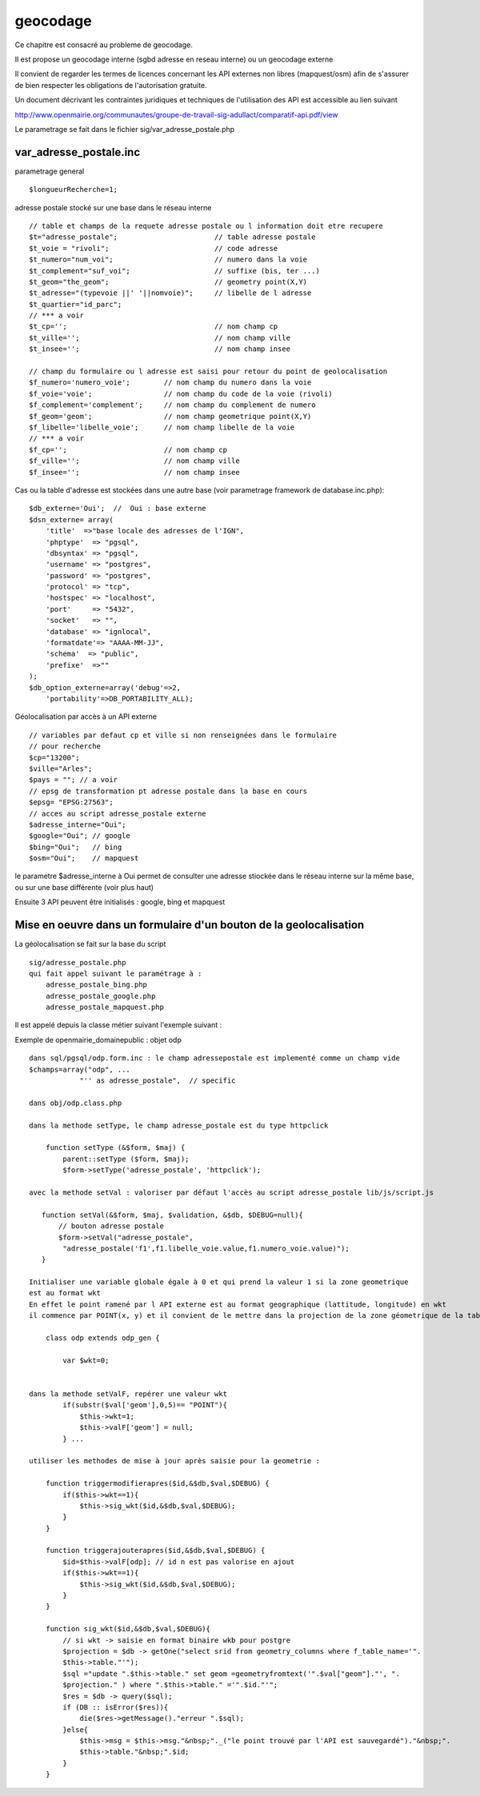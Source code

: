 .. _geocodage:

#########
geocodage
#########


Ce chapitre est consacré au probleme de geocodage.


Il est propose un geocodage interne (sgbd adresse en reseau interne) ou un geocodage externe

Il convient de regarder les termes de licences concernant les API externes non libres
(mapquest/osm) afin de s'assurer de bien respecter les obligations de l'autorisation
gratuite.

Un document décrivant les contraintes juridiques et techniques de l'utilisation des API
est accessible au lien suivant ::

http://www.openmairie.org/communautes/groupe-de-travail-sig-adullact/comparatif-api.pdf/view


Le parametrage se fait dans le fichier sig/var_adresse_postale.php


var_adresse_postale.inc
=======================

parametrage general ::


    $longueurRecherche=1;


adresse postale stocké sur une base dans le réseau interne ::

    // table et champs de la requete adresse postale ou l information doit etre recupere
    $t="adresse_postale";                       // table adresse postale
    $t_voie = "rivoli";                         // code adresse 
    $t_numero="num_voi";                        // numero dans la voie
    $t_complement="suf_voi";                    // suffixe (bis, ter ...)
    $t_geom="the_geom";                         // geometry point(X,Y)
    $t_adresse="(typevoie ||' '||nomvoie)";     // libelle de l adresse
    $t_quartier="id_parc";
    // *** a voir 
    $t_cp='';                                   // nom champ cp
    $t_ville='';                                // nom champ ville
    $t_insee='';                                // nom champ insee

    // champ du formulaire ou l adresse est saisi pour retour du point de geolocalisation
    $f_numero='numero_voie';        // nom champ du numero dans la voie
    $f_voie='voie';                 // nom champ du code de la voie (rivoli) 
    $f_complement='complement';     // nom champ du complement de numero
    $f_geom='geom';                 // nom champ geometrique point(X,Y)
    $f_libelle='libelle_voie';      // nom champ libelle de la voie
    // *** a voir
    $f_cp='';                       // nom champ cp
    $f_ville='';                    // nom champ ville
    $f_insee='';                    // nom champ insee
    
    
Cas ou la table d'adresse est stockées dans une autre base (voir parametrage framework de database.inc.php)::

    $db_externe='Oui';  //  Oui : base externe
    $dsn_externe= array(
        'title'  =>"base locale des adresses de l'IGN",
        'phptype'  => "pgsql",
        'dbsyntax' => "pgsql",
        'username' => "postgres",
        'password' => "postgres",
        'protocol' => "tcp",
        'hostspec' => "localhost",
        'port'     => "5432",
        'socket'   => "",
        'database' => "ignlocal",
        'formatdate'=> "AAAA-MM-JJ",
        'schema'  => "public",
        'prefixe'  =>""
    );
    $db_option_externe=array('debug'=>2,
        'portability'=>DB_PORTABILITY_ALL);

Géolocalisation par accès à un API externe ::

    // variables par defaut cp et ville si non renseignées dans le formulaire
    // pour recherche
    $cp="13200"; 
    $ville="Arles";
    $pays = ""; // a voir
    // epsg de transformation pt adresse postale dans la base en cours
    $epsg= "EPSG:27563";
    // acces au script adresse_postale externe
    $adresse_interne="Oui";
    $google="Oui"; // google
    $bing="Oui";   // bing
    $osm="Oui";    // mapquest
    
le parametre $adresse_interne à Oui permet de consulter une adresse stiockée dans le
réseau interne sur la même base, ou sur une base différente (voir plus haut)

Ensuite 3 API peuvent être initialisés : google, bing et mapquest


Mise en oeuvre dans un formulaire d'un bouton de la geolocalisation
===================================================================

La géolocalisation se fait sur la base du script ::

    sig/adresse_postale.php
    qui fait appel suivant le paramétrage à :
        adresse_postale_bing.php
        adresse_postale_google.php
        adresse_postale_mapquest.php
 
.. image:: ../_static/geocodage_1.png 


Il est appelé depuis la classe métier suivant l'exemple suivant :

Exemple de openmairie_domainepublic : objet odp ::
    
    dans sql/pgsql/odp.form.inc : le champ adressepostale est implementé comme un champ vide
    $champs=array("odp", ...
                "'' as adresse_postale",  // specific
    
    dans obj/odp.class.php 
    
    dans la methode setType, le champ adresse_postale est du type httpclick
    
        function setType (&$form, $maj) {
            parent::setType ($form, $maj);
            $form->setType('adresse_postale', 'httpclick');
    
    avec la methode setVal : valoriser par défaut l'accès au script adresse_postale lib/js/script.js  
        
       function setVal(&$form, $maj, $validation, &$db, $DEBUG=null){
           // bouton adresse postale
           $form->setVal("adresse_postale",
            "adresse_postale('f1',f1.libelle_voie.value,f1.numero_voie.value)");
       }
    
    Initialiser une variable globale égale à 0 et qui prend la valeur 1 si la zone geometrique
    est au format wkt
    En effet le point ramené par l API externe est au format geographique (lattitude, longitude) en wkt
    il commence par POINT(x, y) et il convient de le mettre dans la projection de la zone géometrique de la table ODP
    
        class odp extends odp_gen {
    
            var $wkt=0;    

    
    dans la methode setValF, repérer une valeur wkt
            if(substr($val['geom'],0,5)== "POINT"){
                $this->wkt=1;
                $this->valF['geom'] = null;
            } ...
            
    utiliser les methodes de mise à jour après saisie pour la geometrie :
    
        function triggermodifierapres($id,&$db,$val,$DEBUG) {
            if($this->wkt==1){
                $this->sig_wkt($id,&$db,$val,$DEBUG);
            }
        }
    
        function triggerajouterapres($id,&$db,$val,$DEBUG) {
            $id=$this->valF[odp]; // id n est pas valorise en ajout
            if($this->wkt==1){
                $this->sig_wkt($id,&$db,$val,$DEBUG);
            }
        }
    
        function sig_wkt($id,&$db,$val,$DEBUG){
            // si wkt -> saisie en format binaire wkb pour postgre
            $projection = $db -> getOne("select srid from geometry_columns where f_table_name='".
            $this->table."'");
            $sql ="update ".$this->table." set geom =geometryfromtext('".$val["geom"]."', ".
            $projection." ) where ".$this->table." ='".$id."'";
            $res = $db -> query($sql);
            if (DB :: isError($res)){
                die($res->getMessage()."erreur ".$sql);
            }else{
                $this->msg = $this->msg."&nbsp;"._("le point trouvé par l'API est sauvegardé")."&nbsp;".
                $this->table."&nbsp;".$id;
            }
        }



